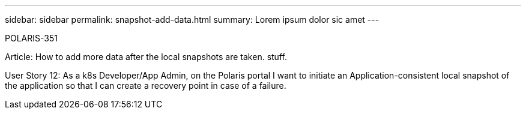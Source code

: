 ---
sidebar: sidebar
permalink: snapshot-add-data.html
summary: Lorem ipsum dolor sic amet
---

POLARIS-351

Article: How to add more data after the local snapshots are taken. stuff.


User Story 12: As a k8s Developer/App Admin, on the Polaris portal I want to initiate an Application-consistent local snapshot of the application so that I can create a recovery point in case of a failure.
